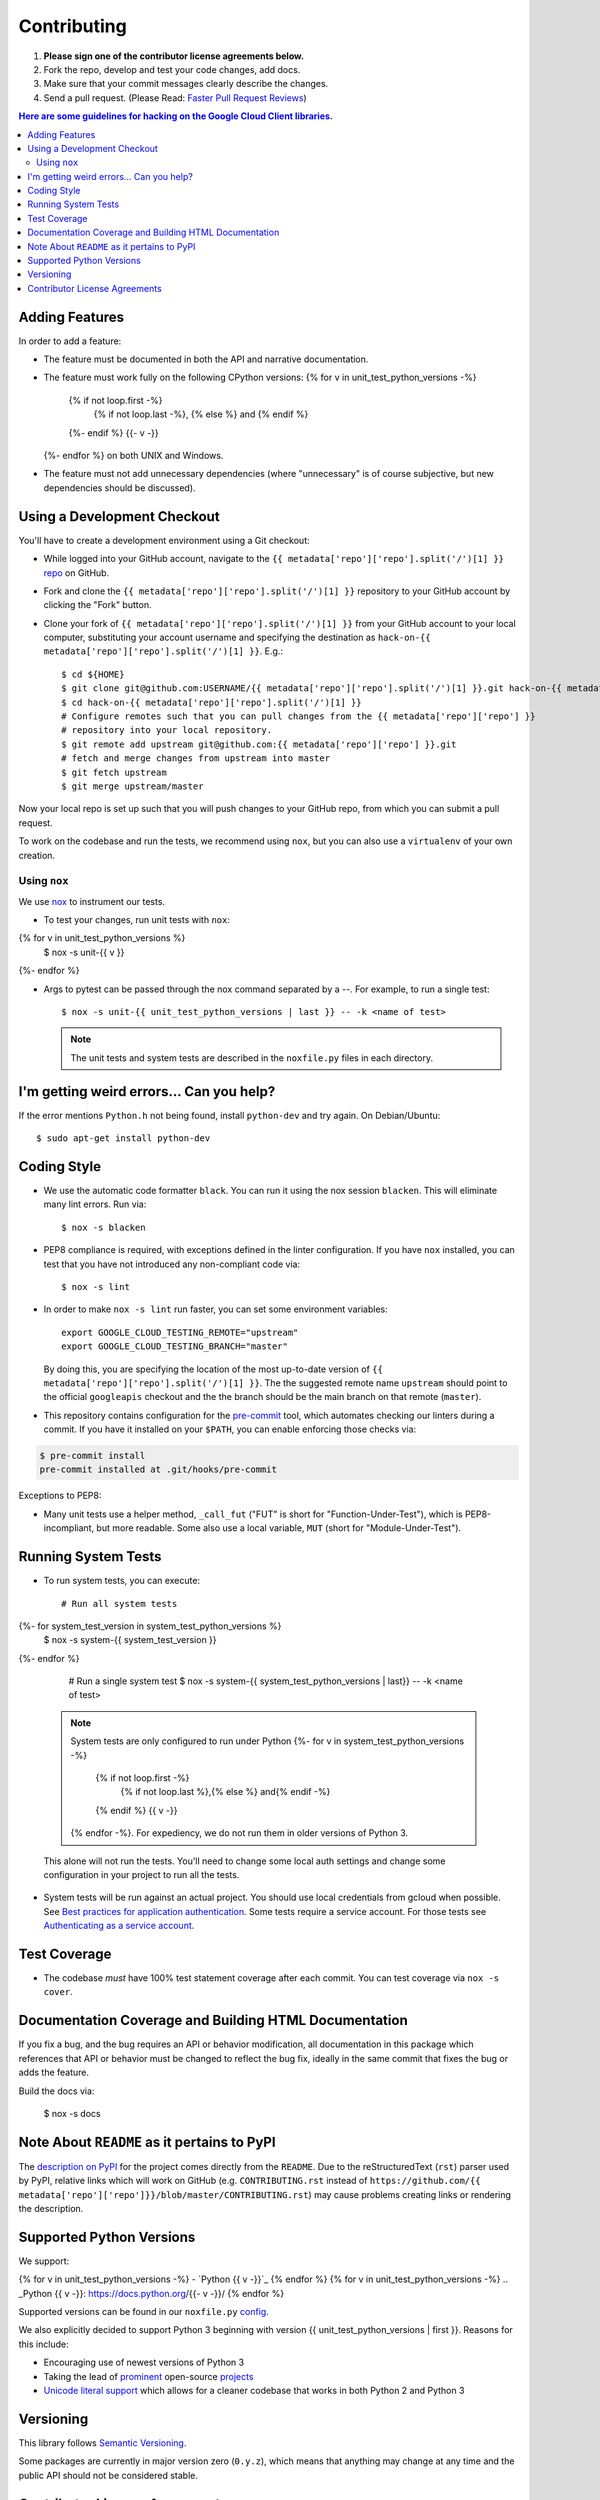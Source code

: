 .. Generated by synthtool. DO NOT EDIT!
############
Contributing
############

#. **Please sign one of the contributor license agreements below.**
#. Fork the repo, develop and test your code changes, add docs.
#. Make sure that your commit messages clearly describe the changes.
#. Send a pull request. (Please Read: `Faster Pull Request Reviews`_)

.. _Faster Pull Request Reviews: https://github.com/kubernetes/community/blob/master/contributors/guide/pull-requests.md#best-practices-for-faster-reviews

.. contents:: Here are some guidelines for hacking on the Google Cloud Client libraries.

***************
Adding Features
***************

In order to add a feature:

- The feature must be documented in both the API and narrative
  documentation.

- The feature must work fully on the following CPython versions:
  {% for v in unit_test_python_versions -%}
    {% if not loop.first -%}
      {% if not loop.last -%}, {% else %} and {% endif %}
    {%- endif %}
    {{-  v -}}
  {%- endfor %} on both UNIX and Windows.

- The feature must not add unnecessary dependencies (where
  "unnecessary" is of course subjective, but new dependencies should
  be discussed).

****************************
Using a Development Checkout
****************************

You'll have to create a development environment using a Git checkout:

- While logged into your GitHub account, navigate to the
  ``{{ metadata['repo']['repo'].split('/')[1] }}`` `repo`_ on GitHub.

- Fork and clone the ``{{ metadata['repo']['repo'].split('/')[1] }}`` repository to your GitHub account by
  clicking the "Fork" button.

- Clone your fork of ``{{ metadata['repo']['repo'].split('/')[1] }}`` from your GitHub account to your local
  computer, substituting your account username and specifying the destination
  as ``hack-on-{{ metadata['repo']['repo'].split('/')[1] }}``.  E.g.::

   $ cd ${HOME}
   $ git clone git@github.com:USERNAME/{{ metadata['repo']['repo'].split('/')[1] }}.git hack-on-{{ metadata['repo']['repo'].split('/')[1] }}
   $ cd hack-on-{{ metadata['repo']['repo'].split('/')[1] }}
   # Configure remotes such that you can pull changes from the {{ metadata['repo']['repo'] }}
   # repository into your local repository.
   $ git remote add upstream git@github.com:{{ metadata['repo']['repo'] }}.git
   # fetch and merge changes from upstream into master
   $ git fetch upstream
   $ git merge upstream/master

Now your local repo is set up such that you will push changes to your GitHub
repo, from which you can submit a pull request.

To work on the codebase and run the tests, we recommend using ``nox``,
but you can also use a ``virtualenv`` of your own creation.

.. _repo: https://github.com/{{ metadata['repo']['repo'] }}

Using ``nox``
=============

We use `nox <https://nox.readthedocs.io/en/latest/>`__ to instrument our tests.

- To test your changes, run unit tests with ``nox``::
{% for v in unit_test_python_versions %}
    $ nox -s unit-{{ v }}
{%- endfor %}

- Args to pytest can be passed through the nox command separated by a `--`. For
  example, to run a single test::

    $ nox -s unit-{{ unit_test_python_versions | last }} -- -k <name of test>


  .. note::

    The unit tests and system tests are described in the
    ``noxfile.py`` files in each directory.

.. nox: https://pypi.org/project/nox/

*****************************************
I'm getting weird errors... Can you help?
*****************************************

If the error mentions ``Python.h`` not being found,
install ``python-dev`` and try again.
On Debian/Ubuntu::

  $ sudo apt-get install python-dev

************
Coding Style
************
- We use the automatic code formatter ``black``. You can run it using
  the nox session ``blacken``. This will eliminate many lint errors. Run via::

   $ nox -s blacken

- PEP8 compliance is required, with exceptions defined in the linter configuration.
  If you have ``nox`` installed, you can test that you have not introduced
  any non-compliant code via::

   $ nox -s lint

- In order to make ``nox -s lint`` run faster, you can set some environment
  variables::

   export GOOGLE_CLOUD_TESTING_REMOTE="upstream"
   export GOOGLE_CLOUD_TESTING_BRANCH="master"

  By doing this, you are specifying the location of the most up-to-date
  version of ``{{ metadata['repo']['repo'].split('/')[1] }}``. The the suggested remote name ``upstream``
  should point to the official ``googleapis`` checkout and the
  the branch should be the main branch on that remote (``master``).

- This repository contains configuration for the
  `pre-commit <https://pre-commit.com/>`__ tool, which automates checking
  our linters during a commit.  If you have it installed on your ``$PATH``,
  you can enable enforcing those checks via:

.. code-block:: bash

   $ pre-commit install
   pre-commit installed at .git/hooks/pre-commit

Exceptions to PEP8:

- Many unit tests use a helper method, ``_call_fut`` ("FUT" is short for
  "Function-Under-Test"), which is PEP8-incompliant, but more readable.
  Some also use a local variable, ``MUT`` (short for "Module-Under-Test").

********************
Running System Tests
********************

- To run system tests, you can execute::

   # Run all system tests
{%- for system_test_version in system_test_python_versions %}
   $ nox -s system-{{ system_test_version }}
{%- endfor %}

   # Run a single system test
   $ nox -s system-{{ system_test_python_versions | last}} -- -k <name of test>


  .. note::

      System tests are only configured to run under Python 
      {%- for v in system_test_python_versions -%}
        {% if not loop.first -%}
          {% if not loop.last %},{% else %} and{% endif -%}
        {% endif %} {{ v -}}
      {% endfor -%}.
      For expediency, we do not run them in older versions of Python 3.

  This alone will not run the tests. You'll need to change some local
  auth settings and change some configuration in your project to
  run all the tests.

- System tests will be run against an actual project. You should use local credentials from gcloud when possible. See `Best practices for application authentication <https://cloud.google.com/docs/authentication/best-practices-applications#local_development_and_testing_with_the>`__. Some tests require a service account. For those tests see `Authenticating as a service account <https://cloud.google.com/docs/authentication/production>`__.

*************
Test Coverage
*************

- The codebase *must* have 100% test statement coverage after each commit.
  You can test coverage via ``nox -s cover``.

******************************************************
Documentation Coverage and Building HTML Documentation
******************************************************

If you fix a bug, and the bug requires an API or behavior modification, all
documentation in this package which references that API or behavior must be
changed to reflect the bug fix, ideally in the same commit that fixes the bug
or adds the feature.

Build the docs via:

   $ nox -s docs

********************************************
Note About ``README`` as it pertains to PyPI
********************************************

The `description on PyPI`_ for the project comes directly from the
``README``. Due to the reStructuredText (``rst``) parser used by
PyPI, relative links which will work on GitHub (e.g. ``CONTRIBUTING.rst``
instead of
``https://github.com/{{ metadata['repo']['repo']}}/blob/master/CONTRIBUTING.rst``)
may cause problems creating links or rendering the description.

.. _description on PyPI: https://pypi.org/project/{{ metadata['repo']['distribution_name']}}


*************************
Supported Python Versions
*************************

We support:

{% for v in unit_test_python_versions -%}
-  `Python {{ v -}}`_
{% endfor %}
{% for v in unit_test_python_versions -%}
.. _Python {{ v -}}: https://docs.python.org/{{- v -}}/
{% endfor %}

Supported versions can be found in our ``noxfile.py`` `config`_.

.. _config: https://github.com/{{ metadata['repo']['repo'] }}/blob/master/noxfile.py


We also explicitly decided to support Python 3 beginning with version {{ unit_test_python_versions | first }}.
Reasons for this include:

-  Encouraging use of newest versions of Python 3
-  Taking the lead of `prominent`_ open-source `projects`_
-  `Unicode literal support`_ which allows for a cleaner codebase that
   works in both Python 2 and Python 3

.. _prominent: https://docs.djangoproject.com/en/1.9/faq/install/#what-python-version-can-i-use-with-django
.. _projects: http://flask.pocoo.org/docs/0.10/python3/
.. _Unicode literal support: https://www.python.org/dev/peps/pep-0414/

**********
Versioning
**********

This library follows `Semantic Versioning`_.

.. _Semantic Versioning: http://semver.org/

Some packages are currently in major version zero (``0.y.z``), which means that
anything may change at any time and the public API should not be considered
stable.

******************************
Contributor License Agreements
******************************

Before we can accept your pull requests you'll need to sign a Contributor
License Agreement (CLA):

- **If you are an individual writing original source code** and **you own the
  intellectual property**, then you'll need to sign an
  `individual CLA <https://developers.google.com/open-source/cla/individual>`__.
- **If you work for a company that wants to allow you to contribute your work**,
  then you'll need to sign a
  `corporate CLA <https://developers.google.com/open-source/cla/corporate>`__.

You can sign these electronically (just scroll to the bottom). After that,
we'll be able to accept your pull requests.
